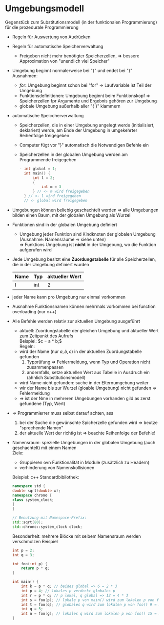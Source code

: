 * Umgebungsmodell
  Gegenstück zum Substitutionsmodell (in der funktionalen Programmierung) für die prozedurale Programmierung
  - Regeln für Auswertung von Audrücken
  - Regeln für automatische Speicherverwaltung
	- Freigeben nicht mehr benötigter Speicherzellen, \Rightarrow bessere Approximation von "unendlich viel Speicher"
  - Umgebung beginnt normalerweise bei "{" und endet bei "}" \\
	Ausnahmen:
	- $for$: Umgebung beginnt schon bei "for" \Rightarrow Laufvariable ist Teil der Umgebung
	- Funktionsdefinitionen: Umgebung beginnt beim Funktionskopf \Rightarrow Speicherzellen fpr Argumente und Ergebnis gehören zur Umgebung
	- globale Umgebung außerhalb aller "{ }" klammern
  - automatische Speiccherverwaltung
	- Speicherzellen, die in einer Umgebung angelegt werde (initialisiert, deklariert) werde, am Ende der Umgebung in umgekehrter Reihenfolge freigegeben
	- Computer fügt vor "}" automatisch die Notwendigen Befehle ein
	- Speicherzellen in der globalen Umgebung werden am Programmende freigegeben
	  #+BEGIN_SRC cpp
	- int global = 1;
	  int main() {
		  int l = 2;
		  {
			  int m = 3
		  } // <- m wird freigegeben
	  } // <- l wird freigegeben
	  // <- global wird freigegeben
	  #+END_SRC
  - Umgebungen können beliebig geschachtelt werden \Rightarrow alle Umgebungen bilden einen Baum, mit der globalen Umgebung als Wurzel
  - Funktionen sind in der globalen Umgebung definiert
	- Umgebung jeder Funktion sind Kindknoten der globalen Umgebung (Ausnahme: Namensräume \Rightarrow siehe unten) \\
	  \Rightarrow Funktions Umgebung ist *nicht* in der Umgebung, wo die Funktion aufgerufen wird
  - Jede Umgebung besitzt eine *Zuordungstabelle* für alle Speicherzellen, die in der Umgebung definiert wurden
	| Name | Typ | aktueller Wert |
	|------+-----+----------------|
	| l    | int | 2              |
  - jeder Name kann pro Umgebung nur einmal vorkommen
  - Ausnahme Funktionsnamen können mehrmals vorkommen bei function overloading (nur c++)
  - Alle Befehle werden relativ zur aktuellen Umgebung ausgeführt
	- aktuell: Zuordungstabelle der gleichen Umgebung und aktueller Wert zum Zeitpunkt des Aufrufs \\
	  Beispiel: $c = a * b;$ \\
	  Regeln:
	- wird der Name (nur $a, b, c$) in der aktuellen Zuordungstabelle gefunden
	  1. Typprüfung \Rightarrow Fehlermeldung, wenn Typ und Operation nicht zusammenpassen
	  2. andernfalls, setze aktuellen Wert aus Tabelle in Ausdruch ein (ähnlich Substitutionsmodell)
	- wird Name nicht gefunden: suche in der Elternumgebung weiter
	- wir der Name bis zur Wurzel (gloable Umgebung) nicht gefunden \Rightarrow Fehlermeldung
	- \Rightarrow ist der Nme in mehreren Umgebungen vorhanden gild as zerst gefundene (Typ, Wert)
  - \Rightarrow Programmierrer muss selbst darauf achten, ass
	1. bei der Suche die gewünschte Spicherzelle gefunden wird \Rightarrow beutze "sprechende Namen"
	2. der aktuelle Wert der richtig ist \Rightarrow beachte Reihenfolge der Befehle!
  - Namensraum: spezielle Umgebungen in der globalen Umgebung (auch geschachtelt) mit einem Namen \\
	Ziele:
	- Gruppieren ovn Funktionalität in Module (zusätzlich zu Headern)
	- verhinderung von Namenskollisionen

	Beispiel: c++ Standardbibilothek:
	#+BEGIN_SRC cpp
	namespace std {
	double sqrt(double x);
	namespace chrono {
	class system_clock;
	}
	}

	// Benutzung mit Namespace-Prefix:
	std::sqrt(80);
	std::chrono::system_clock clock;
	#+END_SRC
	Besonderheit: mehrere Blöcke mit selbem Namensraum werden verschmolzen
   Beispiel
   #+BEGIN_SRC cpp
   int p = 2;
   int q = 3;

   int foo(int p) {
	   return p * q;
   }

   int main() {
	   int k = p * q; // beides global => 6 = 2 * 3
	   int p = 4; // lokales p verdeckt globales p
	   int r = p * q; // p lokal, q global => 12 = 4 * 3
	   int s = foo(p); // lokale p von main() wird zum lokalen p von foo() 12 = 4 * 3
	   int t = foo(q); // globales q wird zum lokalen p von foo() 9 = 3 * 3
	   int q = 5;
	   int n = foo(g); // lokales q wird zum lokalen p von foo() 15 = 5 * 3
   }
   #+END_SRC
